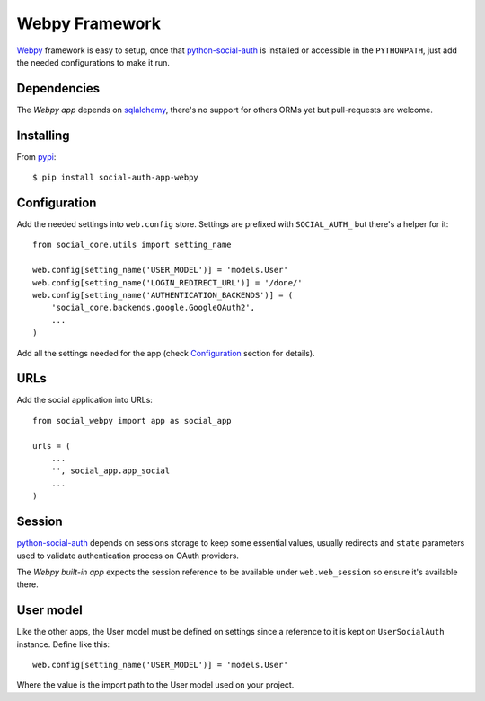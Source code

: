 Webpy Framework
===============

Webpy_ framework is easy to setup, once that python-social-auth_ is installed
or accessible in the ``PYTHONPATH``, just add the needed configurations to make
it run.


Dependencies
------------

The `Webpy app` depends on sqlalchemy_, there's no support for others
ORMs yet but pull-requests are welcome.


Installing
----------

From pypi_::

    $ pip install social-auth-app-webpy


Configuration
-------------

Add the needed settings into ``web.config`` store. Settings are prefixed with
``SOCIAL_AUTH_`` but there's a helper for it::

    from social_core.utils import setting_name

    web.config[setting_name('USER_MODEL')] = 'models.User'
    web.config[setting_name('LOGIN_REDIRECT_URL')] = '/done/'
    web.config[setting_name('AUTHENTICATION_BACKENDS')] = (
        'social_core.backends.google.GoogleOAuth2',
        ...
    )

Add all the settings needed for the app (check Configuration_ section for
details).


URLs
----

Add the social application into URLs::

    from social_webpy import app as social_app

    urls = (
        ...
        '', social_app.app_social
        ...
    )


Session
-------

python-social-auth_ depends on sessions storage to keep some essential values,
usually redirects and ``state`` parameters used to validate authentication
process on OAuth providers.

The `Webpy built-in app` expects the session reference to be available under
``web.web_session`` so ensure it's available there.


User model
----------

Like the other apps, the User model must be defined on settings since
a reference to it is kept on ``UserSocialAuth`` instance. Define like this::

    web.config[setting_name('USER_MODEL')] = 'models.User'

Where the value is the import path to the User model used on your project.


.. _python-social-auth: https://github.com/python-social-auth
.. _Webpy: http://webpy.org/
.. _Webpy built-in app: https://github.com/python-social-auth/social-app-webpy
.. _sqlalchemy: http://www.sqlalchemy.org/
.. _pypi: http://pypi.python.org/pypi/social-auth-app-webpy/
